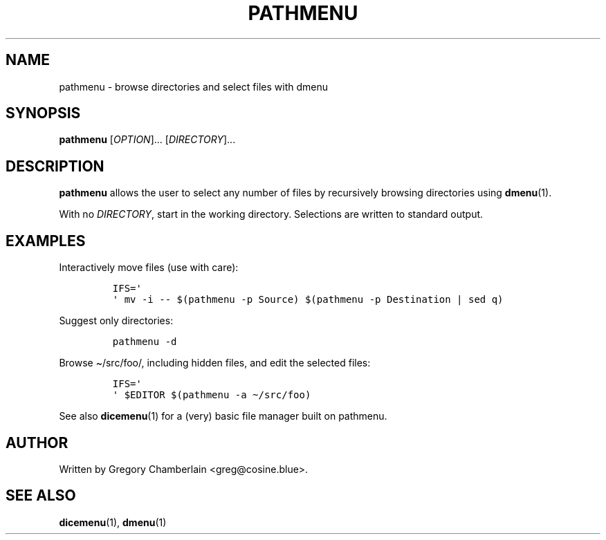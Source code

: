 .TH "PATHMENU" "1" "December 2019"
.SH NAME
pathmenu - browse directories and select files with dmenu
.SH SYNOPSIS
\fBpathmenu\fR [\fIOPTION\fR]... [\fIDIRECTORY\fR]...
.SH DESCRIPTION
.PP
\fBpathmenu\fR  allows the user to select any number of files by
recursively browsing directories using \fBdmenu\fR(1).
.PP
With no \fIDIRECTORY\fR, start in the working directory.
Selections are written to standard output.
.SH EXAMPLES
.PP
Interactively move files (use with care):
.IP
.nf
\fC
IFS=\[aq]
\[aq] mv -i -- $(pathmenu -p Source) $(pathmenu -p Destination | sed q)
\fR
.fi
.PP
Suggest only directories:
.IP
.nf
\fC
pathmenu -d
\fR
.fi
.PP
Browse \[ti]/src/foo/, including hidden files, and edit the selected
files:
.IP
.nf
\fC
IFS=\[aq]
\[aq] $EDITOR $(pathmenu -a \[ti]/src/foo)
\fR
.fi
.PP
See also \fBdicemenu\fR(1) for a (very) basic file manager built on
pathmenu.
.SH AUTHOR
Written by Gregory Chamberlain <greg\[at]cosine.blue>.
.SH SEE ALSO
.BR dicemenu (1),
.BR dmenu (1)
